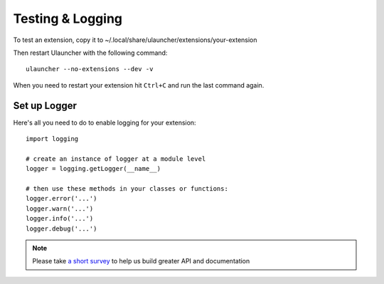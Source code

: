 Testing & Logging
===================

To test an extension, copy it to ~/.local/share/ulauncher/extensions/your-extension

Then restart Ulauncher with the following command::

  ulauncher --no-extensions --dev -v

When you need to restart your extension hit ``Ctrl+C`` and run the last command again.


Set up Logger
--------------

Here's all you need to do to enable logging for your extension::

  import logging

  # create an instance of logger at a module level
  logger = logging.getLogger(__name__)

  # then use these methods in your classes or functions:
  logger.error('...')
  logger.warn('...')
  logger.info('...')
  logger.debug('...')




.. NOTE::
  Please take `a short survey <https://goo.gl/forms/wcIRCTjQXnO0M8Lw2>`_ to help us build greater API and documentation
